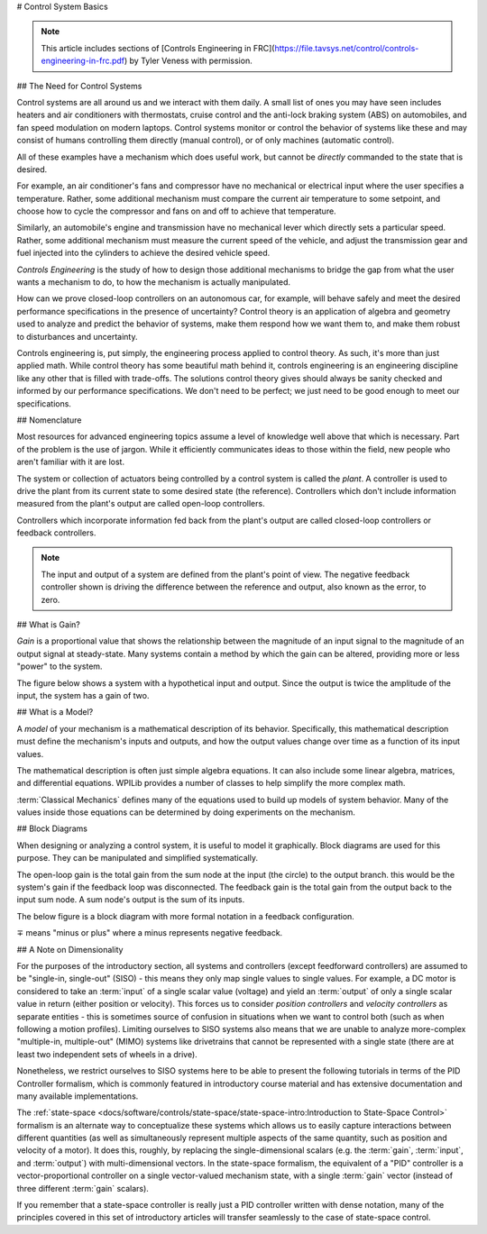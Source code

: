 # Control System Basics

.. note:: This article includes sections of [Controls Engineering in FRC](https://file.tavsys.net/control/controls-engineering-in-frc.pdf) by Tyler Veness with permission.

## The Need for Control Systems

Control systems are all around us and we interact with them daily. A small list of ones you may have seen includes heaters and air conditioners with thermostats, cruise control and the anti-lock braking system (ABS) on automobiles, and fan speed modulation on modern laptops. Control systems monitor or control the behavior of systems like these and may consist of humans controlling them directly (manual control), or of only machines (automatic control).

All of these examples have a mechanism which does useful work, but cannot be *directly* commanded to the state that is desired.

For example, an air conditioner's fans and compressor have no mechanical or electrical input where the user specifies a temperature. Rather, some additional mechanism must compare the current air temperature to some setpoint, and choose how to cycle the compressor and fans on and off to achieve that temperature.

Similarly, an automobile's engine and transmission have no mechanical lever which directly sets a particular speed. Rather, some additional mechanism must measure the current speed of the vehicle, and adjust the transmission gear and fuel injected into the cylinders to achieve the desired vehicle speed.

*Controls Engineering* is the study of how to design those additional mechanisms to bridge the gap from what the user wants a mechanism to do, to how the mechanism is actually manipulated.

How can we prove closed-loop controllers on an autonomous car, for example, will behave safely and meet the desired performance specifications in the presence of uncertainty? Control theory is an application of algebra and geometry used to analyze and predict the behavior of systems, make them respond how we want them to, and make them robust to disturbances and uncertainty.

Controls engineering is, put simply, the engineering process applied to control theory. As such, it's more than just applied math. While control theory has some beautiful math behind it, controls engineering is an engineering discipline like any other that is filled with trade-offs. The solutions control theory gives should always be sanity checked and informed by our performance specifications. We don't need to be perfect; we just need to be good enough to meet our specifications.

## Nomenclature

Most resources for advanced engineering topics assume a level of knowledge well above that which is necessary. Part of the problem is the use of jargon. While it efficiently communicates ideas to those within the field, new people who aren't familiar with it are lost.

The system or collection of actuators being controlled by a control system is called the *plant*. A controller is used to drive the plant from its current state to some desired state (the reference). Controllers which don't include information measured from the plant's output are called open-loop controllers.

Controllers which incorporate information fed back from the plant's output are called closed-loop controllers or feedback controllers.

.. image:: images/control-system-basics-feedbackplant.png
   :alt: A diagram of a basic feedback plant

.. note:: The input and output of a system are defined from the plant's point of view. The negative feedback controller shown is driving the difference between the reference and output, also known as the error, to zero.

## What is Gain?

*Gain* is a proportional value that shows the relationship between the magnitude of an input signal to the magnitude of an output signal at steady-state. Many systems contain a method by which the gain can be altered, providing more or less "power" to the system.

The figure below shows a system with a hypothetical input and output. Since the output is twice the amplitude of the input, the system has a gain of two.

.. image:: images/control-system-basics-whatisgain.png
   :alt: A system diagram with hypothetical input and output

## What is a Model?

A *model* of your mechanism is a mathematical description of its behavior. Specifically, this mathematical description must define the mechanism's inputs and outputs, and how the output values change over time as a function of its input values.

The mathematical description is often just simple algebra equations. It can also include some linear algebra, matrices, and differential equations. WPILib provides a number of classes to help simplify the more complex math.

:term:`Classical Mechanics` defines many of the equations used to build up models of system behavior. Many of the values inside those equations can be determined by doing experiments on the mechanism.

## Block Diagrams

When designing or analyzing a control system, it is useful to model it graphically. Block diagrams are used for this purpose. They can be manipulated and simplified systematically.

.. image:: images/control-system-basics-blockdiagrams-1.png
   :alt: A figure of a block diagram

The open-loop gain is the total gain from the sum node at the input (the circle) to the output branch. this would be the system's gain if the feedback loop was disconnected. The feedback gain is the total gain from the output back to the input sum node. A sum node's output is the sum of its inputs.

The below figure is a block diagram with more formal notation in a feedback configuration.

.. image:: images/control-system-basic-blockdiagram-2.png
   :alt: An image of a block diagram with a more formal notation

:math:`\mp` means "minus or plus" where a minus represents negative feedback.

## A Note on Dimensionality

For the purposes of the introductory section, all systems and controllers (except feedforward controllers) are assumed to be "single-in, single-out" (SISO) - this means they only map single values to single values.  For example, a DC motor is considered to take an :term:`input` of a single scalar value (voltage) and yield an :term:`output` of only a single scalar value in return (either position or velocity).  This forces us to consider *position controllers* and *velocity controllers* as separate entities - this is sometimes source of confusion in situations when we want to control both (such as when following a motion profiles).  Limiting ourselves to SISO systems also means that we are unable to analyze more-complex "multiple-in, multiple-out" (MIMO) systems like drivetrains that cannot be represented with a single state (there are at least two independent sets of wheels in a drive).

Nonetheless, we restrict ourselves to SISO systems here to be able to present the following tutorials in terms of the PID Controller formalism, which is commonly featured in introductory course material and has extensive documentation and many available implementations.

The :ref:`state-space <docs/software/controls/state-space/state-space-intro:Introduction to State-Space Control>` formalism is an alternate way to conceptualize these systems which allows us to easily capture interactions between different quantities (as well as simultaneously represent multiple aspects of the same quantity, such as position and velocity of a motor).  It does this, roughly, by replacing the single-dimensional scalars (e.g. the :term:`gain`, :term:`input`, and :term:`output`) with multi-dimensional vectors.  In the state-space formalism, the equivalent of a "PID" controller is a vector-proportional controller on a single vector-valued mechanism state, with a single :term:`gain` vector (instead of three different :term:`gain` scalars).

If you remember that a state-space controller is really just a PID controller written with dense notation, many of the principles covered in this set of introductory articles will transfer seamlessly to the case of state-space control.
